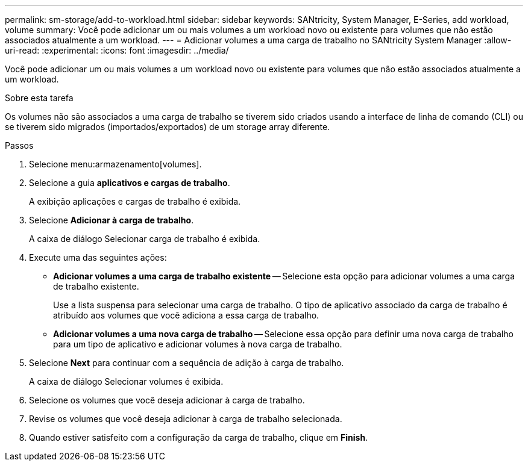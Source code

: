 ---
permalink: sm-storage/add-to-workload.html 
sidebar: sidebar 
keywords: SANtricity, System Manager, E-Series, add workload, volume 
summary: Você pode adicionar um ou mais volumes a um workload novo ou existente para volumes que não estão associados atualmente a um workload. 
---
= Adicionar volumes a uma carga de trabalho no SANtricity System Manager
:allow-uri-read: 
:experimental: 
:icons: font
:imagesdir: ../media/


[role="lead"]
Você pode adicionar um ou mais volumes a um workload novo ou existente para volumes que não estão associados atualmente a um workload.

.Sobre esta tarefa
Os volumes não são associados a uma carga de trabalho se tiverem sido criados usando a interface de linha de comando (CLI) ou se tiverem sido migrados (importados/exportados) de um storage array diferente.

.Passos
. Selecione menu:armazenamento[volumes].
. Selecione a guia *aplicativos e cargas de trabalho*.
+
A exibição aplicações e cargas de trabalho é exibida.

. Selecione *Adicionar à carga de trabalho*.
+
A caixa de diálogo Selecionar carga de trabalho é exibida.

. Execute uma das seguintes ações:
+
** *Adicionar volumes a uma carga de trabalho existente* -- Selecione esta opção para adicionar volumes a uma carga de trabalho existente.
+
Use a lista suspensa para selecionar uma carga de trabalho. O tipo de aplicativo associado da carga de trabalho é atribuído aos volumes que você adiciona a essa carga de trabalho.

** *Adicionar volumes a uma nova carga de trabalho* -- Selecione essa opção para definir uma nova carga de trabalho para um tipo de aplicativo e adicionar volumes à nova carga de trabalho.


. Selecione *Next* para continuar com a sequência de adição à carga de trabalho.
+
A caixa de diálogo Selecionar volumes é exibida.

. Selecione os volumes que você deseja adicionar à carga de trabalho.
. Revise os volumes que você deseja adicionar à carga de trabalho selecionada.
. Quando estiver satisfeito com a configuração da carga de trabalho, clique em *Finish*.

